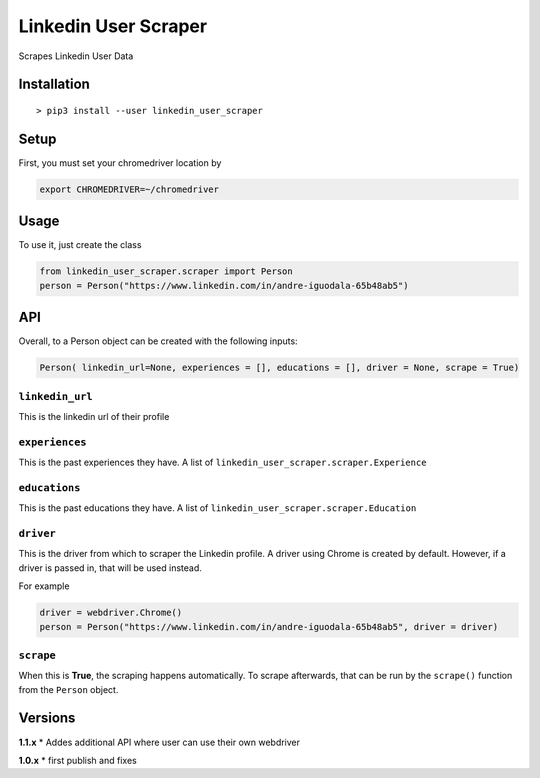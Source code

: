 Linkedin User Scraper
=====================

Scrapes Linkedin User Data

Installation
------------

::

    > pip3 install --user linkedin_user_scraper

Setup
-----

First, you must set your chromedriver location by

.. code:: bash

    export CHROMEDRIVER=~/chromedriver

Usage
-----

To use it, just create the class

.. code:: python

    from linkedin_user_scraper.scraper import Person
    person = Person("https://www.linkedin.com/in/andre-iguodala-65b48ab5")

API
---

Overall, to a Person object can be created with the following inputs:

.. code:: python

    Person( linkedin_url=None, experiences = [], educations = [], driver = None, scrape = True)

``linkedin_url``
^^^^^^^^^^^^^^^^

This is the linkedin url of their profile

``experiences``
^^^^^^^^^^^^^^^

This is the past experiences they have. A list of
``linkedin_user_scraper.scraper.Experience``

``educations``
^^^^^^^^^^^^^^

This is the past educations they have. A list of
``linkedin_user_scraper.scraper.Education``

``driver``
^^^^^^^^^^

This is the driver from which to scraper the Linkedin profile. A driver
using Chrome is created by default. However, if a driver is passed in,
that will be used instead.

For example

.. code:: python

    driver = webdriver.Chrome()
    person = Person("https://www.linkedin.com/in/andre-iguodala-65b48ab5", driver = driver)

``scrape``
^^^^^^^^^^

When this is **True**, the scraping happens automatically. To scrape
afterwards, that can be run by the ``scrape()`` function from the
``Person`` object.

Versions
--------

**1.1.x** \* Addes additional API where user can use their own webdriver

**1.0.x** \* first publish and fixes
